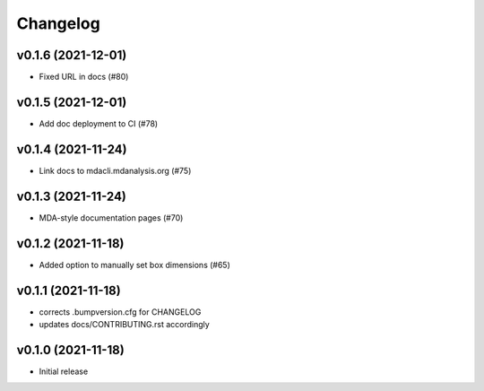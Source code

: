 
Changelog
=========

v0.1.6 (2021-12-01)
-------------------------------------------

* Fixed URL in docs (#80)

v0.1.5 (2021-12-01)
--------------------------------------------------

* Add doc deployment to CI (#78)

v0.1.4 (2021-11-24)
-------------------------------------------------------------------------

* Link docs to mdacli.mdanalysis.org (#75)

v0.1.3 (2021-11-24)
------------------------------------------

* MDA-style documentation pages (#70)

v0.1.2 (2021-11-18)
------------------------------------------

* Added option to manually set box dimensions (#65)

v0.1.1 (2021-11-18)
------------------------------------------

* corrects .bumpversion.cfg for CHANGELOG
* updates docs/CONTRIBUTING.rst accordingly

v0.1.0 (2021-11-18)
-------------------
* Initial release

